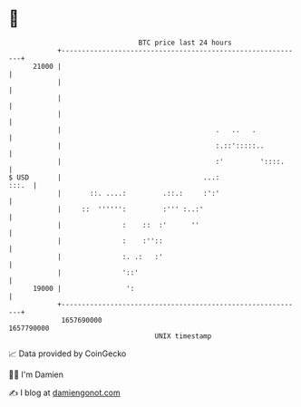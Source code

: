 * 👋

#+begin_example
                                   BTC price last 24 hours                    
               +------------------------------------------------------------+ 
         21000 |                                                            | 
               |                                                            | 
               |                                                            | 
               |                                                            | 
               |                                      .   ..   .            | 
               |                                      :.::':::::..          | 
               |                                      :'         '::::.     | 
   $ USD       |                                   ...:               :::.  | 
               |       ::. ....:         .::.:     :':'                     | 
               |     ::  '''''':         :''' :..:'                         | 
               |               :    ::  :'      ''                          | 
               |               :    :''::                                   | 
               |               :. .:   :'                                   | 
               |               '::'                                         | 
         19000 |                ':                                          | 
               +------------------------------------------------------------+ 
                1657690000                                        1657790000  
                                       UNIX timestamp                         
#+end_example
📈 Data provided by CoinGecko

🧑‍💻 I'm Damien

✍️ I blog at [[https://www.damiengonot.com][damiengonot.com]]
